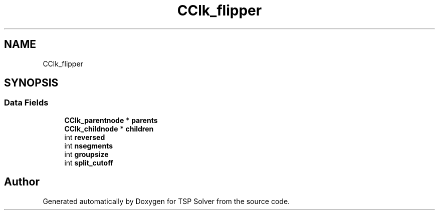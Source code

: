 .TH "CClk_flipper" 3 "Thu Apr 30 2020" "TSP Solver" \" -*- nroff -*-
.ad l
.nh
.SH NAME
CClk_flipper
.SH SYNOPSIS
.br
.PP
.SS "Data Fields"

.in +1c
.ti -1c
.RI "\fBCClk_parentnode\fP * \fBparents\fP"
.br
.ti -1c
.RI "\fBCClk_childnode\fP * \fBchildren\fP"
.br
.ti -1c
.RI "int \fBreversed\fP"
.br
.ti -1c
.RI "int \fBnsegments\fP"
.br
.ti -1c
.RI "int \fBgroupsize\fP"
.br
.ti -1c
.RI "int \fBsplit_cutoff\fP"
.br
.in -1c

.SH "Author"
.PP 
Generated automatically by Doxygen for TSP Solver from the source code\&.
